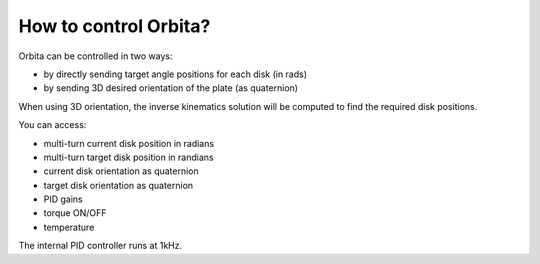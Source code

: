 .. _HowToControl:

How to control Orbita?
======================

Orbita can be controlled in two ways:

- by directly sending target angle positions for each disk (in rads)
- by sending 3D desired orientation of the plate (as quaternion)

When using 3D orientation, the inverse kinematics solution will be computed to find the required disk positions.

.. image:: _static/orbita.gif
    :width: 50%
    :align: center

You can access:

- multi-turn current disk position in radians
- multi-turn target disk position in randians
- current disk orientation as quaternion
- target disk orientation as quaternion
- PID gains
- torque ON/OFF
- temperature
  
The internal PID controller runs at 1kHz.
